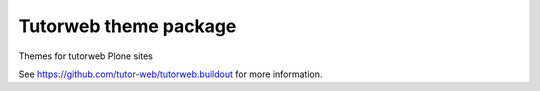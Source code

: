 Tutorweb theme package
^^^^^^^^^^^^^^^^^^^^^^

Themes for tutorweb Plone sites

See https://github.com/tutor-web/tutorweb.buildout for more information.
